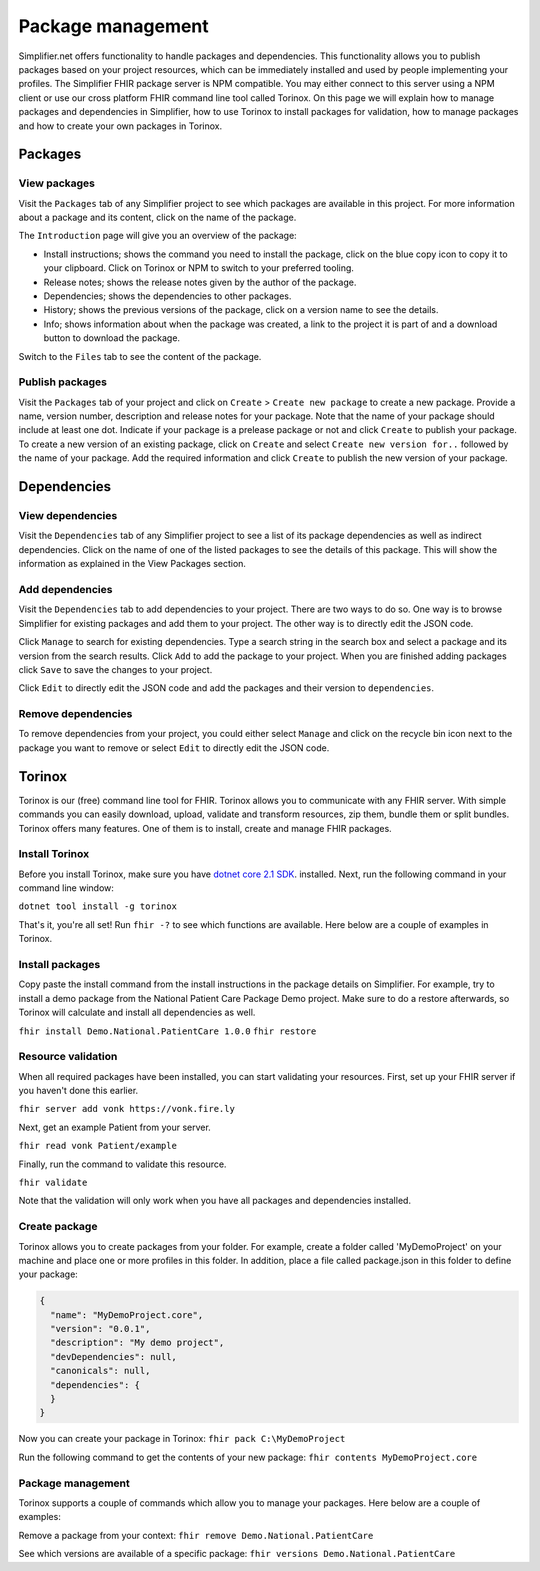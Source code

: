 Package management
========================
Simplifier.net offers functionality to handle packages and dependencies. This functionality allows you to publish packages based on your project resources, which can be immediately installed and used by people implementing your profiles. The Simplifier FHIR package server is NPM compatible. You may either connect to this server using a NPM client or use our cross platform FHIR command line tool called Torinox. On this page we will explain how to manage packages and dependencies in Simplifier, how to use Torinox to install packages for validation, how to manage packages and how to create your own packages in Torinox.

Packages
---------------------------

View packages
^^^^^^^^^^^^^
Visit the ``Packages`` tab of any Simplifier project to see which packages are available in this project. For more information about a package and its content, click on the name of the package. 

The ``Introduction`` page will give you an overview of the package:

* Install instructions; shows the command you need to install the package, click on the blue copy icon to copy it to your clipboard. Click on Torinox or NPM to switch to your preferred tooling.
* Release notes; shows the release notes given by the author of the package.
* Dependencies; shows the dependencies to other packages.
* History; shows the previous versions of the package, click on a version name to see the details.
* Info; shows information about when the package was created, a link to the project it is part of and a download button to download the package.

.. image:: ./images/Packages_introduction.PNG
  :align: center

Switch to the ``Files`` tab to see the content of the package. 

.. image:: ./images/Packages_files.PNG
  :align: center

Publish packages
^^^^^^^^^^^^^^^^
Visit the ``Packages`` tab of your project and click on ``Create`` > ``Create new package`` to create a new package. Provide a name, version number, description and release notes for your package. Note that the name of your package should include at least one dot. Indicate if your package is a prelease package or not and click ``Create`` to publish your package. 
To create a new version of an existing package, click on ``Create`` and select ``Create new version for..`` followed by the name of your package. Add the required information and click ``Create`` to publish the new version of your package.

.. image:: ./images/PackageCreate.png
  :align: center
  
Dependencies
-----------------------

View dependencies
^^^^^^^^^^^^^^^^^
Visit the ``Dependencies`` tab of any Simplifier project to see a list of its package dependencies as well as indirect dependencies. Click on the name of one of the listed packages to see the details of this package. This will show the information as explained in the View Packages section.

.. image:: ./images/PackageDependencies.PNG
  :align: center

Add dependencies
^^^^^^^^^^^^^^^^
Visit the ``Dependencies`` tab to add dependencies to your project. There are two ways to do so. One way is to browse Simplifier for existing packages and add them to your project. The other way is to directly edit the JSON code.

Click ``Manage`` to search for existing dependencies. Type a search string in the search box and select a package and its version from the search results. Click ``Add`` to add the package to your project. When you are finished adding packages click ``Save`` to save the changes to your project.

.. image:: ./images/ManagePackageDependencies.PNG
  :align: center

Click ``Edit`` to directly edit the JSON code and add the packages and their version to ``dependencies``.

.. image:: ./images/EditPackageDependencies.PNG
  :align: center

Remove dependencies
^^^^^^^^^^^^^^^^^^^
To remove dependencies from your project, you could either select ``Manage`` and click on the recycle bin icon next to the package you want to remove or select ``Edit`` to directly edit the JSON code.

Torinox
-----------------------
Torinox is our (free) command line tool for FHIR. Torinox allows you to communicate with any FHIR server. With simple commands you can easily download, upload, validate and transform resources, zip them, bundle them or split bundles. Torinox offers many features. One of them is to install, create and manage FHIR packages.

Install Torinox
^^^^^^^^^^^^^^^
Before you install Torinox, make sure you have `dotnet core 2.1 SDK <https://www.microsoft.com/net/download/>`_. installed. Next, run the following command in your command line window: 

``dotnet tool install -g torinox``

That's it, you're all set! Run ``fhir -?`` to see which functions are available. Here below are a couple of examples in Torinox.

.. image:: ./images/Torinox.png
  :align: center

Install packages
^^^^^^^^^^^^^^^^
Copy paste the install command from the install instructions in the package details on Simplifier. For example, try to install a demo package from the National Patient Care Package Demo project. Make sure to do a restore afterwards, so Torinox will calculate and install all dependencies as well.

``fhir install Demo.National.PatientCare 1.0.0``
``fhir restore``

Resource validation
^^^^^^^^^^^^^^^^^^^
When all required packages have been installed, you can start validating your resources. First, set up your FHIR server if you haven't done this earlier. 

``fhir server add vonk https://vonk.fire.ly``

Next, get an example Patient from your server.

``fhir read vonk Patient/example``

Finally, run the command to validate this resource.

``fhir validate``

Note that the validation will only work when you have all packages and dependencies installed.

Create package
^^^^^^^^^^^^^^
Torinox allows you to create packages from your folder. For example, create a folder called 'MyDemoProject' on your machine and place one or more profiles in this folder. In addition, place a file called package.json in this folder to define your package:

.. code-block:: Javascript

   {
     "name": "MyDemoProject.core",
     "version": "0.0.1",
     "description": "My demo project",
     "devDependencies": null,
     "canonicals": null,
     "dependencies": {
     }
   }

Now you can create your package in Torinox:
``fhir pack C:\MyDemoProject``

Run the following command to get the contents of your new package:
``fhir contents MyDemoProject.core``

Package management
^^^^^^^^^^^^^^^^^^
Torinox supports a couple of commands which allow you to manage your packages. Here below are a couple of examples:

Remove a package from your context:
``fhir remove Demo.National.PatientCare``

See which versions are available of a specific package:
``fhir versions Demo.National.PatientCare``
